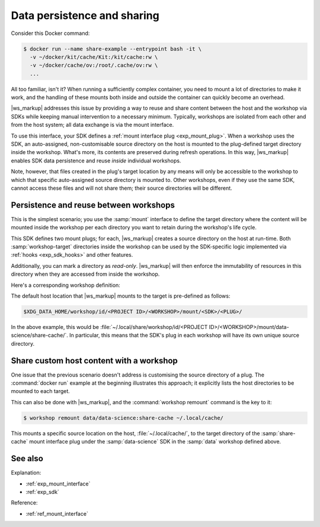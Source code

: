 .. _exp_content_sharing:

Data persistence and sharing
============================

Consider this Docker command:

.. code-block:: console

   $ docker run --name share-example --entrypoint bash -it \
     -v ~/docker/kit/cache/Kit:/kit/cache:rw \
     -v ~/docker/cache/ov:/root/.cache/ov:rw \
     ...


All too familiar, isn't it?
When running a sufficiently complex container,
you need to mount a lot of directories to make it work,
and the handling of these mounts both inside and outside the container
can quickly become an overhead.

.. @artefact SDK

|ws_markup| addresses this issue by providing a way
to reuse and share content between the host and the workshop via SDKs
while keeping manual intervention to a necessary minimum.
Typically, workshops are isolated from each other and from the host system;
all data exchange is via the mount interface.

To use this interface, your SDK defines a
:ref:`mount interface plug <exp_mount_plug>`.
When a workshop uses the SDK,
an auto-assigned, non-customisable source directory on the host
is mounted to the plug-defined target directory inside the workshop.
What's more, its contents are preserved during refresh operations.
In this way, |ws_markup| enables SDK data persistence and reuse
*inside* individual workshops.

Note, however,
that files created in the plug's target location by any means
will only be accessible to the workshop
to which that specific auto-assigned source directory is mounted to.
Other workshops, even if they use the same SDK,
cannot access these files and will not share them;
their source directories will be different.


Persistence and reuse between workshops
---------------------------------------

This is the simplest scenario;
you use the :samp:`mount` interface
to define the target directory
where the content will be mounted inside the workshop
per each directory you want to retain during the workshop's life cycle.

.. @artefact sdkcraft (CLI)

.. code-block:: yaml
   :caption: sdkcraft.yaml

   name: data-science
   title: Data science SDK
   base: ubuntu@22.04
   summary: This SDK does some data science.
   description: |
     Besides doing actual data science,
     this SDK demonstrates content sharing and persistence between workshops
     by enabling two plugs that can store reusable data specific to the SDK.

   plugs:
     share-cache:
       interface: mount
       workshop-target: /opt/cache

     training-data:
       interface: mount
       workshop-target: /opt/training
       read-only: true


This SDK defines two mount plugs;
for each,
|ws_markup| creates a source directory on the host at run-time.
Both :samp:`workshop-target` directories inside the workshop
can be used by the SDK-specific logic
implemented via :ref:`hooks <exp_sdk_hooks>` and other features.

Additionally, you can mark a directory as `read-only`.
|ws_markup| will then enforce the immutability of resources in this directory
when they are accessed from inside the workshop.

Here's a corresponding workshop definition:

.. code-block:: yaml
   :caption: .workshop.data.yaml

   name: data
   base: ubuntu@22.04
   sdks:
     - name: data-science
       channel: latest/stable


The default host location
that |ws_markup| mounts to the target
is pre-defined as follows:

.. code-block:: none

   $XDG_DATA_HOME/workshop/id/<PROJECT ID>/<WORKSHOP>/mount/<SDK>/<PLUG>/


In the above example,
this would be
:file:`~/.local/share/workshop/id/<PROJECT ID>/<WORKSHOP>/mount/data-science/share-cache/`.
In particular,
this means that the SDK's plug in each workshop
will have its own unique source directory.


Share custom host content with a workshop
-----------------------------------------

One issue that the previous scenario doesn't address
is customising the source directory of a plug.
The :command:`docker run` example at the beginning illustrates this approach;
it explicitly lists the host directories to be mounted to each target.

This can also be done with |ws_markup|,
and the :command:`workshop remount` command is the key to it:

.. @artefact workshop remount

.. code-block:: console

   $ workshop remount data/data-science:share-cache ~/.local/cache/


This mounts a specific source location on the host, :file:`~/.local/cache/`,
to the target directory of the :samp:`share-cache` mount interface plug
under the :samp:`data-science` SDK in the :samp:`data` workshop defined above.


See also
--------

Explanation:

- :ref:`exp_mount_interface`
- :ref:`exp_sdk`


Reference:

- :ref:`ref_mount_interface`
